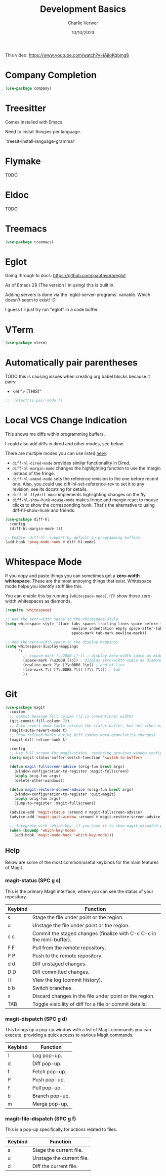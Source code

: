 #+title: Development Basics
#+author: Charlie Verwer
#+date: 10/10/2023

This video:
https://www.youtube.com/watch?v=iAjIoKqbmg8

* Company Completion

#+begin_src emacs-lisp
  (use-package company)
#+end_src

* Treesitter

Comes installed with Emacs.

Need to install thingies per language.

`treesit-install-language-grammar'

* Flymake

TODO

* Eldoc

TODO

* Treemacs

#+begin_src emacs-lisp
  (use-package treemacs)
#+end_src

* Eglot

Going through to docs: https://github.com/joaotavora/eglot

As of Emacs 29 (The version I'm using) this is built in.

Adding servers is done via the `eglot-server-programs' variable. Which doesn't
seem to exist! :D

I guess I'll just try run "eglot" in a code buffer.

* VTerm

#+begin_src emacs-lisp
  (use-package vterm)
#+end_src

* Automatically pair parentheses

TODO this is causing issues when creating org babel blocks because it pairs:
- <el "> (THIS)"
  
#+begin_src emacs-lisp
;;  (electric-pair-mode t)
#+end_src

* Local VCS Change Indication

This shows me diffs within programming buffers.

I could also add diffs in dired and other modes, see below.

There are multiple modes you can use listed [[https://github.com/dgutov/diff-hl#about][here]]:
- =diff-hl-dired-mode= provides similar functionality in Dired.
- =diff-hl-margin-mode= changes the highlighting function to use the margin instead of the fringe.
- =diff-hl-amend-mode= sets the reference revision to the one before recent one. Also, you could use diff-hl-set-reference-rev to set it to any revision, see its docstring for details.
- =diff-hl-flydiff-mode= implements highlighting changes on the fly.
- =diff-hl-show-hunk-mouse-mode= makes fringe and margin react to mouse clicks to show the corresponding hunk. That's the alternative to using diff-hl-show-hunk and friends.

#+begin_src emacs-lisp
  (use-package diff-hl
    :config
    (diff-hl-margin-mode 1))

  ;; Enable `diff-hl' support by default in programming buffers
  (add-hook 'prog-mode-hook #'diff-hl-mode)
#+end_src

* Whitespace Mode

If you copy and paste things you can sometimes get a *zero-width whitespace*. These are the most annoying things that exist. Whitespace mode helps you identify stuff like this.

You can enable this by running =(whitespace-mode)=. It'll show those zero-width whitespaces as diamonds.

#+begin_src emacs-lisp
  (require 'whitespace)

  ;; Add the zero-width space to the whitespace-style
  (setq whitespace-style '(face tabs spaces trailing lines space-before-tab
                                newline indentation empty space-after-tab
                                space-mark tab-mark newline-mark))

  ;; Add the zero-width space to the display mappings
  (setq whitespace-display-mappings
        '(
          ;; (space-mark ?\u200B [?·]) ; display zero-width space as middle dot
          (space-mark ?\u200B [?◊]) ; display zero-width space as diamond
          (newline-mark ?\n [?\u00B6 ?\n]) ; end-of-line
          (tab-mark ?\t [?\u00BB ?\t] [?\\ ?\t]) ; tab
          ))
#+end_src

* Git

#+begin_src emacs-lisp
  (use-package magit
    :custom
    ;; Commit message fill column (72 is conventional width)
    (git-commit-fill-column 72)
    ;; Auto revert mode (auto-refresh the status buffer, but not other magit buffers)
    (magit-auto-revert-mode t)
    ;; Show refined hunks during diff (shows word-granularity changes)
    (magit-diff-refine-hunk t)

    :config
    ;; Use full screen for magit-status, restoring previous window config on quit
    (setq magit-status-buffer-switch-function 'switch-to-buffer)

    (defun magit-fullscreen-advice (orig-fun &rest args)
      (window-configuration-to-register :magit-fullscreen)
      (apply orig-fun args)
      (delete-other-windows))

    (defun magit-restore-screen-advice (orig-fun &rest args)
      (window-configuration-to-register :quit-magit)
      (apply orig-fun args)
      (jump-to-register :magit-fullscreen))

    (advice-add 'magit-status :around #'magit-fullscreen-advice)
    (advice-add 'magit-quit-window :around #'magit-restore-screen-advice)

    ;; Integrate with `which-key` if you have it to show magit-dispatch-popup key hints
    (when (boundp 'which-key-mode)
      (add-hook 'magit-mode-hook 'which-key-mode)))
#+end_src

** Help

Below are some of the most common/useful keybinds for the main features of Magit.

*** magit-status (SPC g s)

This is the primary Magit interface, where you can see the status of your repository.

|---------+-----------------------------------------------------------------------|
| Keybind | Function                                                              |
|---------+-----------------------------------------------------------------------|
| s       | Stage the file under point or the region.                             |
| u       | Unstage the file under point or the region.                           |
| c c     | Commit the staged changes (finalize with C-c C-c in the mini-buffer). |
| F F     | Pull from the remote repository.                                      |
| P P     | Push to the remote repository.                                        |
| d d     | Diff unstaged changes.                                                |
| D D     | Diff committed changes.                                               |
| l l     | View the log (commit history).                                        |
| b b     | Switch branches.                                                      |
| x       | Discard changes in the file under point or the region.                |
| TAB     | Toggle visibility of diff for a file or commit details.               |
|---------+-----------------------------------------------------------------------|

*** magit-dispatch (SPC g d)

This brings up a pop-up window with a list of Magit commands you can execute, providing a quick access to various Magit commands.

|---------+----------------|
| Keybind | Function       |
|---------+----------------|
| l       | Log pop-up.    |
| d       | Diff pop-up.   |
| f       | Fetch pop-up.  |
| P       | Push pop-up.   |
| F       | Pull pop-up.   |
| b       | Branch pop-up. |
| m       | Merge pop-up.  |
|---------+----------------|

*** magit-file-dispatch (SPC g f)

This is a pop-up specifically for actions related to files.

|---------+---------------------------|
| Keybind | Function                  |
|---------+---------------------------|
| s       | Stage the current file.   |
| u       | Unstage the current file. |
| d       | Diff the current file.    |
|---------+---------------------------|

